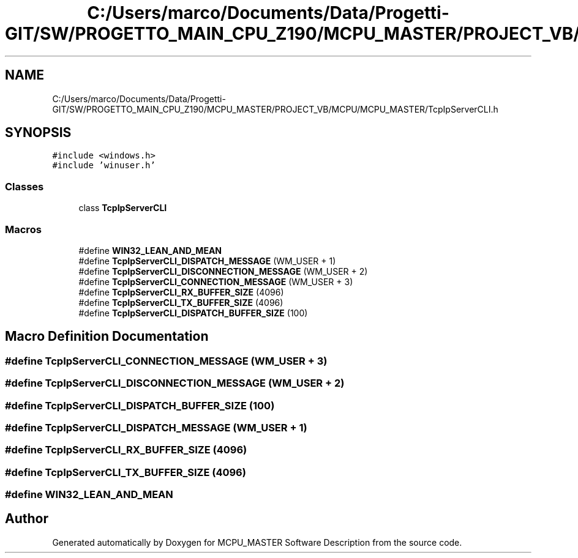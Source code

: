.TH "C:/Users/marco/Documents/Data/Progetti-GIT/SW/PROGETTO_MAIN_CPU_Z190/MCPU_MASTER/PROJECT_VB/MCPU/MCPU_MASTER/TcpIpServerCLI.h" 3 "Mon Jul 24 2023" "MCPU_MASTER Software Description" \" -*- nroff -*-
.ad l
.nh
.SH NAME
C:/Users/marco/Documents/Data/Progetti-GIT/SW/PROGETTO_MAIN_CPU_Z190/MCPU_MASTER/PROJECT_VB/MCPU/MCPU_MASTER/TcpIpServerCLI.h
.SH SYNOPSIS
.br
.PP
\fC#include <windows\&.h>\fP
.br
\fC#include 'winuser\&.h'\fP
.br

.SS "Classes"

.in +1c
.ti -1c
.RI "class \fBTcpIpServerCLI\fP"
.br
.in -1c
.SS "Macros"

.in +1c
.ti -1c
.RI "#define \fBWIN32_LEAN_AND_MEAN\fP"
.br
.ti -1c
.RI "#define \fBTcpIpServerCLI_DISPATCH_MESSAGE\fP   (WM_USER + 1)"
.br
.ti -1c
.RI "#define \fBTcpIpServerCLI_DISCONNECTION_MESSAGE\fP   (WM_USER + 2)"
.br
.ti -1c
.RI "#define \fBTcpIpServerCLI_CONNECTION_MESSAGE\fP   (WM_USER + 3)"
.br
.ti -1c
.RI "#define \fBTcpIpServerCLI_RX_BUFFER_SIZE\fP   (4096)"
.br
.ti -1c
.RI "#define \fBTcpIpServerCLI_TX_BUFFER_SIZE\fP   (4096)"
.br
.ti -1c
.RI "#define \fBTcpIpServerCLI_DISPATCH_BUFFER_SIZE\fP   (100)"
.br
.in -1c
.SH "Macro Definition Documentation"
.PP 
.SS "#define TcpIpServerCLI_CONNECTION_MESSAGE   (WM_USER + 3)"

.SS "#define TcpIpServerCLI_DISCONNECTION_MESSAGE   (WM_USER + 2)"

.SS "#define TcpIpServerCLI_DISPATCH_BUFFER_SIZE   (100)"

.SS "#define TcpIpServerCLI_DISPATCH_MESSAGE   (WM_USER + 1)"

.SS "#define TcpIpServerCLI_RX_BUFFER_SIZE   (4096)"

.SS "#define TcpIpServerCLI_TX_BUFFER_SIZE   (4096)"

.SS "#define WIN32_LEAN_AND_MEAN"

.SH "Author"
.PP 
Generated automatically by Doxygen for MCPU_MASTER Software Description from the source code\&.
